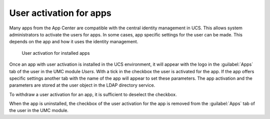 .. SPDX-FileCopyrightText: 2021-2025 Univention GmbH
..
.. SPDX-License-Identifier: AGPL-3.0-only

.. _users-app-activation:

User activation for apps
========================

Many apps from the App Center are compatible with the central identity
management in UCS. This allows system administrators to activate the
users for apps. In some cases, app specific settings for the user can be
made. This depends on the app and how it uses the identity management.

.. _user-app-activation:

.. figure:: /images/user_activation.*
   :alt: User activation for installed apps

   User activation for installed apps

Once an app with user activation is installed in the UCS environment, it will
appear with the logo in the :guilabel:`Apps` tab of the user in the UMC module
*Users*. With a tick in the checkbox the user is activated for the app. If the
app offers specific settings another tab with the name of the app will appear to
set these parameters. The app activation and the parameters are stored at the
user object in the LDAP directory service.

To withdraw a user activation for an app, it is sufficient to deselect
the checkbox.

When the app is uninstalled, the checkbox of the user activation for the
app is removed from the :guilabel:`Apps` tab of the user in
the UMC module.
